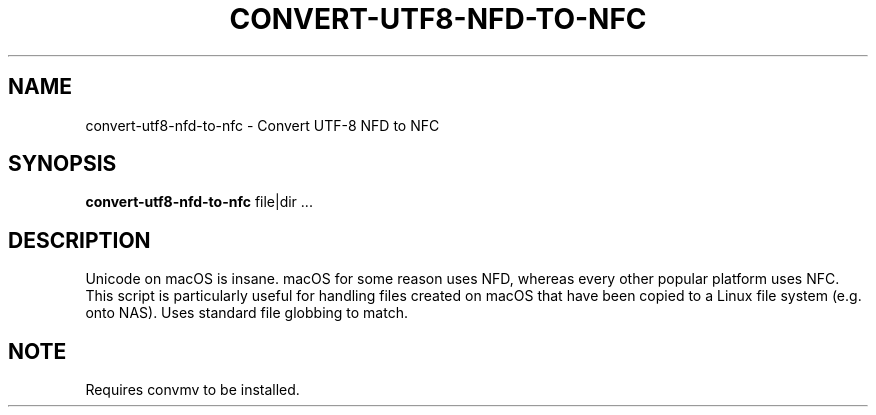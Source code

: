 .TH CONVERT-UTF8-NFD-TO-NFC 1 2019-11-09 Bash
.SH NAME
convert-utf8-nfd-to-nfc \-
Convert UTF-8 NFD to NFC
.SH SYNOPSIS
.B convert-utf8-nfd-to-nfc
file|dir ...
.SH DESCRIPTION
Unicode on macOS is insane. macOS for some reason uses NFD, whereas every other popular platform uses NFC. This script is particularly useful for handling files created on macOS that have been copied to a Linux file system (e.g. onto NAS). Uses standard file globbing to match.
.SH NOTE
Requires convmv to be installed.
